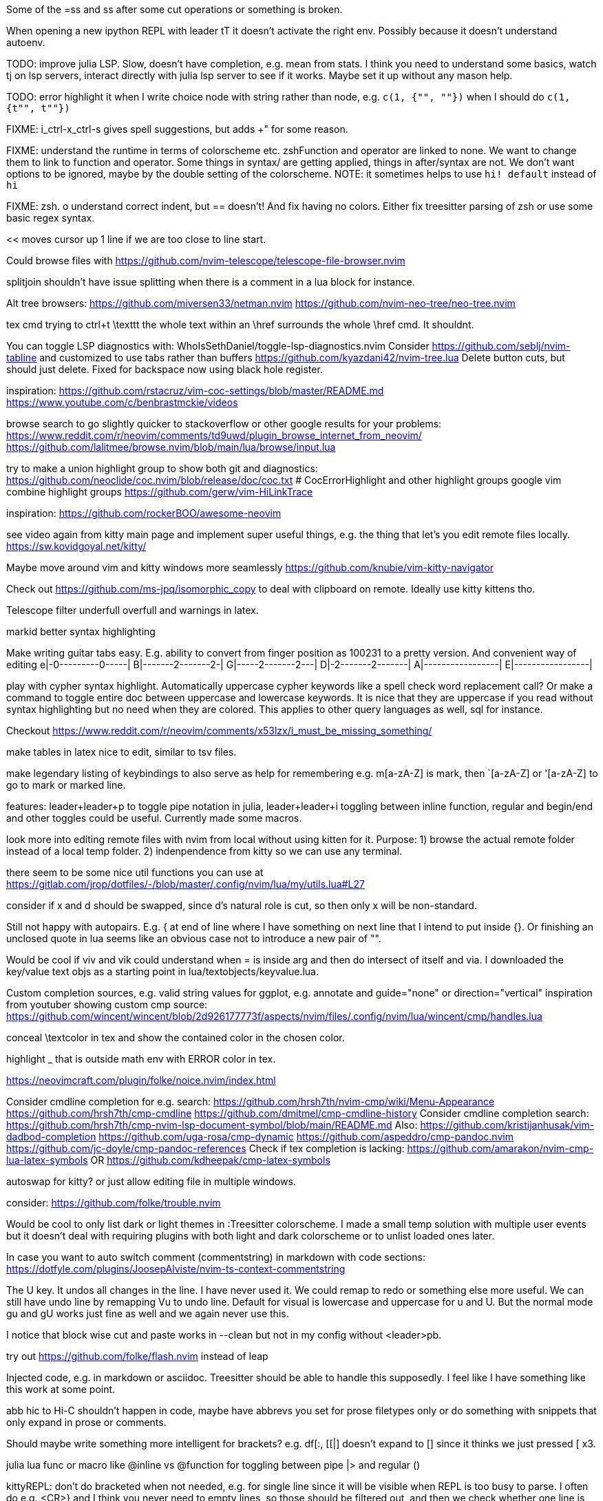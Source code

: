 Some of the =ss and ss after some cut operations or something is broken.

When opening a new ipython REPL with leader tT it doesn't activate the right 
env. Possibly because it doesn't understand autoenv.

TODO: improve julia LSP. Slow, doesn't have completion, e.g. mean from stats.
I think you need to understand some basics, watch tj on lsp servers, interact 
directly with julia lsp server to see if it works. Maybe set it up without any 
mason help.

TODO: error highlight it when I write choice node with string rather than node, 
e.g. `c(1, {"", ""})` when I should do `c(1, {t"", t""})`

FIXME: i_ctrl-x_ctrl-s gives spell suggestions, but adds +" for some reason.

FIXME: understand the runtime in terms of colorscheme etc. zshFunction and operator are linked to none.
We want to change them to link to function and operator. Some things in syntax/ 
are getting applied, things in after/syntax are not. We don't want options to 
be ignored, maybe by the double setting of the colorscheme.
NOTE: it sometimes helps to use `hi! default` instead of `hi`

FIXME: zsh. o understand correct indent, but == doesn't!
And fix having no colors. Either fix treesitter parsing of zsh or use some basic regex syntax.

<< moves cursor up 1 line if we are too close to line start.

Could browse files with
https://github.com/nvim-telescope/telescope-file-browser.nvim

splitjoin shouldn't have issue splitting when there is a comment in a lua block for instance.

Alt tree browsers:
https://github.com/miversen33/netman.nvim
https://github.com/nvim-neo-tree/neo-tree.nvim

tex cmd trying to ctrl+t \texttt the whole text within an \href surrounds the whole \href cmd. It shouldnt.

You can toggle LSP diagnostics with:
WhoIsSethDaniel/toggle-lsp-diagnostics.nvim
Consider https://github.com/seblj/nvim-tabline and 
customized to use tabs rather than buffers
https://github.com/kyazdani42/nvim-tree.lua
Delete button cuts, but should just delete. Fixed for backspace now using black hole register.

inspiration:
https://github.com/rstacruz/vim-coc-settings/blob/master/README.md
https://www.youtube.com/c/benbrastmckie/videos

browse search to go slightly quicker to stackoverflow or other google results for your problems:
https://www.reddit.com/r/neovim/comments/td9uwd/plugin_browse_internet_from_neovim/
https://github.com/lalitmee/browse.nvim/blob/main/lua/browse/input.lua

try to make a union highlight group to show both git and diagnostics:
https://github.com/neoclide/coc.nvim/blob/release/doc/coc.txt # CocErrorHighlight and other highlight groups
google vim combine highlight groups
https://github.com/gerw/vim-HiLinkTrace

inspiration:
https://github.com/rockerBOO/awesome-neovim

see video again from kitty main page and implement super useful things, e.g. the thing that let's you edit remote files locally.
https://sw.kovidgoyal.net/kitty/

Maybe move around vim and kitty windows more seamlessly
https://github.com/knubie/vim-kitty-navigator

Check out https://github.com/ms-jpq/isomorphic_copy
to deal with clipboard on remote. Ideally use kitty kittens tho.

Telescope filter underfull overfull and warnings in latex.

markid better syntax highlighting

Make writing guitar tabs easy. E.g. ability to convert from finger position as 100231 to a pretty version. And convenient way of editing
e|-0---------0-----|
B|-------2-------2-|
G|-----2-------2---|
D|-2-------2-------|
A|-----------------|
E|-----------------|

play with cypher syntax highlight.
Automatically uppercase cypher keywords like a spell check word replacement call?
Or make a command to toggle entire doc between uppercase and lowercase keywords.
It is nice that they are uppercase if you read without syntax highlighting but 
no need when they are colored. This applies to other query languages as well, 
sql for instance.

Checkout https://www.reddit.com/r/neovim/comments/x53lzx/i_must_be_missing_something/

make tables in latex nice to edit, similar to tsv files.

make legendary listing of keybindings to also serve as help for remembering 
e.g. m[a-zA-Z] is mark, then `[a-zA-Z] or '[a-zA-Z] to go to mark or marked 
line.

features: leader+leader+p to toggle pipe notation in julia, leader+leader+i 
toggling between inline function, regular and begin/end and other toggles could 
be useful. Currently made some macros.

look more into editing remote files with nvim from local without using kitten for it.
Purpose:
1) browse the actual remote folder instead of a local temp folder.
2) indenpendence from kitty so we can use any terminal.

there seem to be some nice util functions you can use at https://gitlab.com/jrop/dotfiles/-/blob/master/.config/nvim/lua/my/utils.lua#L27

consider if x and d should be swapped, since d's natural role is cut, so then only x will be non-standard.

Still not happy with autopairs. E.g. { at end of line where I have something on next line that I intend to put inside {}.
Or finishing an unclosed quote in lua seems like an obvious case not to introduce a new pair of "".

Would be cool if viv and vik could understand when = is inside arg and then do intersect of itself and via.
I downloaded the key/value text objs as a starting point in lua/textobjects/keyvalue.lua.

Custom completion sources, e.g. valid string values for ggplot, e.g. annotate and guide="none" or direction="vertical"
inspiration from youtuber showing custom cmp source:
https://github.com/wincent/wincent/blob/2d926177773f/aspects/nvim/files/.config/nvim/lua/wincent/cmp/handles.lua

conceal \textcolor in tex and show the contained color in the chosen color.

highlight _ that is outside math env with ERROR color in tex.

https://neovimcraft.com/plugin/folke/noice.nvim/index.html

Consider cmdline completion for e.g. search:
https://github.com/hrsh7th/nvim-cmp/wiki/Menu-Appearance
https://github.com/hrsh7th/cmp-cmdline
https://github.com/dmitmel/cmp-cmdline-history
Consider cmdline completion search:
https://github.com/hrsh7th/cmp-nvim-lsp-document-symbol/blob/main/README.md
Also:
https://github.com/kristijanhusak/vim-dadbod-completion
https://github.com/uga-rosa/cmp-dynamic
https://github.com/aspeddro/cmp-pandoc.nvim
https://github.com/jc-doyle/cmp-pandoc-references
Check if tex completion is lacking:
https://github.com/amarakon/nvim-cmp-lua-latex-symbols
OR https://github.com/kdheepak/cmp-latex-symbols

autoswap for kitty? or just allow editing file in multiple windows.

consider:
https://github.com/folke/trouble.nvim

Would be cool to only list dark or light themes in :Treesitter colorscheme.
I made a small temp solution with multiple user events but it doesn't deal with 
requiring plugins with both light and dark colorscheme or to unlist loaded ones later.

In case you want to auto switch comment (commentstring) in markdown with code 
sections:
https://dotfyle.com/plugins/JoosepAlviste/nvim-ts-context-commentstring

The U key. It undos all changes in the line. I have never used it.
We could remap to redo or something else more useful.
We can still have undo line by remapping Vu to undo line. 
Default for visual is lowercase and uppercase for u and U.
But the normal mode gu and gU works just fine as well and we again never use this.

I notice that block wise cut and paste works in --clean but not in my config without <leader>pb.

try out https://github.com/folke/flash.nvim
instead of leap

Injected code, e.g. in markdown or asciidoc. Treesitter should be able to 
handle this supposedly. I feel like I have something like this work at some 
point.

abb hic to Hi-C shouldn't happen in code, maybe have abbrevs you set for prose 
filetypes only or do something with snippets that only expand in prose or 
comments.

Should maybe write something more intelligent for brackets? e.g. df[:, [[|] 
doesn't expand to [] since it thinks we just pressed [ x3.

julia lua func or macro like @inline vs @function for toggling between pipe |> and regular ()

kittyREPL: don't do bracketed when not needed, e.g. for single line since it 
will be visible when REPL is too busy to parse. I often do e.g. <CR>} and I 
think you never need to empty lines, so those should be filtered out, and then 
we check whether one line is left. Still make sure a final newline is not 
discarded so python still runs things and doesn't start pasting.

add snippets or custom completion for writing luasnippets, reference:
https://github.com/L3MON4D3/LuaSnip/blob/master/DOC.md

Also, either find out how to have a snip replace the entire line, always, or 
write custom completion source that has more control, in order to do this.
Relevant for req/import/using statements etc that I generally write with one thing per line.

Hide search highlights by default except while actively searching, i.e. show 
when pressing n, but hide when pressing anything else.

Place LPS related commands such as restart under <leader>lr and place latex 
commands such as compile under <leader>cc or something that is consistently 
used for compilation. Then <leader>co for open, or v for view or p for preview idk.
Then we can make it more explicit which tool is used, e.g. t for treesitter things.
If you want to have a place to put filetype local things (like align table for 
latex), then <leader><leader> could be good as a prefix.

FIXME: vmap x doesn't allow =p

I think some of the julia cool things you want like convert string to/from 
symbol, inline vs not inline function etc are what are called code actions.
https://old.reddit.com/r/neovim/comments/16v32p5/clearactionnvim_makes_lsp_code_actions/

Would be cool to have essentially zsh/bash LSP, where gf works for paths even 
if they are using env variables defined in the same script or if using e.g. 
"`git root`/src/hello.jl"

FIXME: horixontal scroll lag, e.g. ~/Topology/Chromatin/Pub/Su_2020/hicVsImg.jl

<leader>s split should also understand then...end in lua

Low priority. Forward and reverse search in typst inspired by vimtex.

Don't progress to next line when running current line in REPL.

If possible, make the kitty run cmds send q to julia REPL first, if pager is detected.

vimscript (at least neovim vimscript 8) is a lot slower than lua so migrate as 
much as possible of .vim files to lua. This will also make the repo a bit 
cleaner since you often have two files that are essentially filling the same 
role, e.g. ftplugin/<lang>.{vim,lua}

